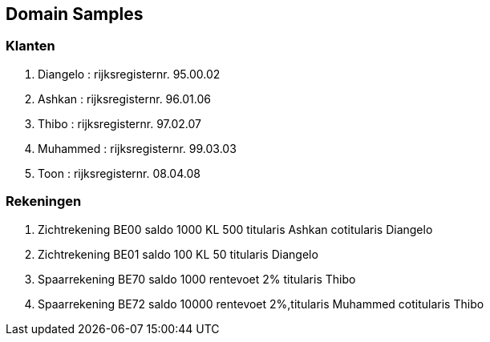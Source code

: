 == Domain Samples

=== Klanten
. Diangelo : rijksregisternr. 95.00.02
. Ashkan : rijksregisternr. 96.01.06
. Thibo : rijksregisternr. 97.02.07
. Muhammed : rijksregisternr. 99.03.03
. Toon : rijksregisternr. 08.04.08


=== Rekeningen
 . Zichtrekening BE00 saldo 1000 KL 500 titularis Ashkan cotitularis Diangelo
 . Zichtrekening BE01 saldo 100 KL 50 titularis Diangelo
 . Spaarrekening BE70 saldo 1000 rentevoet 2% titularis Thibo
 . Spaarrekening BE72 saldo 10000 rentevoet 2%,titularis Muhammed cotitularis Thibo
